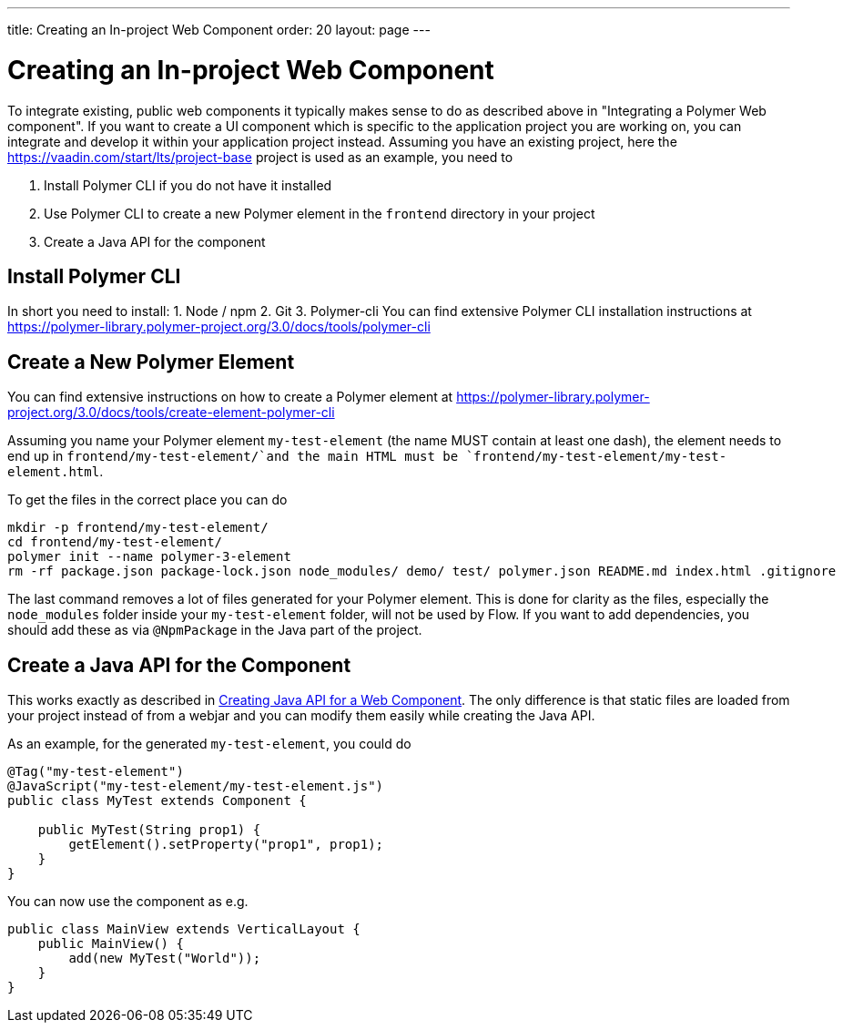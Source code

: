 ---
title: Creating an In-project Web Component
order: 20
layout: page
---

= Creating an In-project Web Component

To integrate existing, public web components it typically makes sense to do as described above in "Integrating a Polymer Web component".
If you want to create a UI component which is specific to the application project you are working on, you can integrate and develop it within your application project instead.
Assuming you have an existing project, here the https://vaadin.com/start/lts/project-base project is used as an example, you need to

1. Install Polymer CLI if you do not have it installed
2. Use Polymer CLI to create a new Polymer element in the `frontend` directory in your project
3. Create a Java API for the component

== Install Polymer CLI
In short you need to install:
1. Node / npm
2. Git
3. Polymer-cli
You can find extensive Polymer CLI installation instructions at https://polymer-library.polymer-project.org/3.0/docs/tools/polymer-cli

== Create a New Polymer Element

You can find extensive instructions on how to create a Polymer element at https://polymer-library.polymer-project.org/3.0/docs/tools/create-element-polymer-cli

Assuming you name your Polymer element `my-test-element` (the name MUST contain at least one dash),
the element needs to end up in `frontend/my-test-element/`and the main HTML must be `frontend/my-test-element/my-test-element.html`.

To get the files in the correct place you can do
[source, sh]
----
mkdir -p frontend/my-test-element/
cd frontend/my-test-element/
polymer init --name polymer-3-element
rm -rf package.json package-lock.json node_modules/ demo/ test/ polymer.json README.md index.html .gitignore
----

The last command removes a lot of files generated for your Polymer element.
This is done for clarity as the files, especially the `node_modules` folder inside your `my-test-element` folder, will not be used by Flow.
If you want to add dependencies, you should add these as via `@NpmPackage` in the Java part of the project.

== Create a Java API for the Component

This works exactly as described in <<creating-java-api-for-a-web-component#,Creating Java API for a Web Component>>.
The only difference is that static files are loaded from your project instead of from a webjar and you can modify them easily while creating the Java API.

As an example, for the generated `my-test-element`, you could do
[source, java]
----
@Tag("my-test-element")
@JavaScript("my-test-element/my-test-element.js")
public class MyTest extends Component {

    public MyTest(String prop1) {
        getElement().setProperty("prop1", prop1);
    }
}
----

You can now use the component as e.g.
[source, java]
----
public class MainView extends VerticalLayout {
    public MainView() {
        add(new MyTest("World"));
    }
}
----


